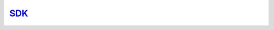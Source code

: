 `SDK <https://dlhub-sdk.readthedocs.io/en/latest/index.html>`_
==============================================================

